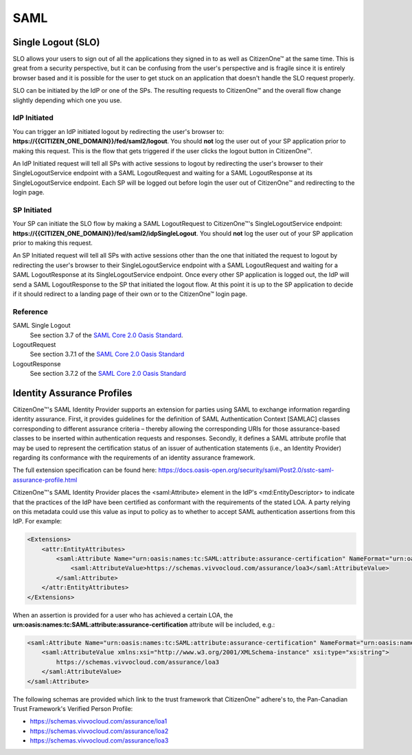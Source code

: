 SAML
&&&&

Single Logout (SLO)
===================

SLO allows your users to sign out of all the applications they signed in to as well as CitizenOne™ at the same time. This is great from a security perspective, but it can be confusing from the user's perspective and is fragile since it is entirely browser based and it is possible for the user to get stuck on an application that doesn't handle the SLO request properly.

SLO can be initiated by the IdP or one of the SPs. The resulting requests to CitizenOne™ and the overall flow change slightly depending which one you use.

IdP Initiated
*************

You can trigger an IdP initiated logout by redirecting the user's browser to: **https://{{CITIZEN_ONE_DOMAIN}}/fed/saml2/logout**. You should **not** log the user out of your SP application prior to making this request. This is the flow that gets triggered if the user clicks the logout button in CitizenOne™.

An IdP Initiated request will tell all SPs with active sessions to logout by redirecting the user's browser to their SingleLogoutService endpoint with a SAML LogoutRequest and waiting for a SAML LogoutResponse at its SingleLogoutService endpoint. Each SP will be logged out before login the user out of CitizenOne™ and redirecting to the login page.

.. image:: ../images/idp-initiated-single-logout.png
   :width: 500pt
   :align: left

SP Initiated
************

Your SP can initiate the SLO flow by making a SAML LogoutRequest to CitizenOne™'s SingleLogoutService endpoint: **https://{{CITIZEN_ONE_DOMAIN}}/fed/saml2/idpSingleLogout**. You should **not** log the user out of your SP application prior to making this request.

An SP Initiated request will tell all SPs with active sessions other than the one that initiated the request to logout by redirecting the user's browser to their SingleLogoutService endpoint with a SAML LogoutRequest and waiting for a SAML LogoutResponse at its SingleLogoutService endpoint. Once every other SP application is logged out, the IdP will send a SAML LogoutResponse to the SP that initiated the logout flow. At this point it is up to the SP application to decide if it should redirect to a landing page of their own or to the CitizenOne™ login page.

.. image:: ../images/sp-initiated-single-logout.png
   :width: 500pt
   :align: left

Reference
*********

SAML Single Logout
    See section 3.7 of the `SAML Core 2.0 Oasis Standard <https://docs.oasis-open.org/security/saml/v2.0/saml-core-2.0-os.pdf>`_.

LogoutRequest
    See section 3.7.1 of the `SAML Core 2.0 Oasis Standard <https://docs.oasis-open.org/security/saml/v2.0/saml-core-2.0-os.pdf>`_

LogoutResponse
    See section 3.7.2 of the `SAML Core 2.0 Oasis Standard <https://docs.oasis-open.org/security/saml/v2.0/saml-core-2.0-os.pdf>`_

Identity Assurance Profiles
===========================

CitizenOne™'s SAML Identity Provider supports an extension for parties using SAML to exchange information regarding identity assurance. First, it provides guidelines for the definition of SAML Authentication Context [SAMLAC] classes corresponding to different assurance criteria – thereby allowing the corresponding URIs for those assurance-based classes to be inserted within authentication requests and responses. Secondly, it defines a SAML attribute profile that may be used to represent the certification status of an issuer of authentication statements (i.e., an Identity Provider) regarding its conformance with the requirements of an identity assurance framework.

The full extension specification can be found here: `https://docs.oasis-open.org/security/saml/Post2.0/sstc-saml-assurance-profile.html <https://docs.oasis-open.org/security/saml/Post2.0/sstc-saml-assurance-profile.html>`_

CitizenOne™'s SAML Identity Provider places the <saml:Attribute> element in the IdP's <md:EntityDescriptor> to indicate that the practices of the IdP have been certified as conformant with the requirements of the stated LOA. A party relying on this metadata could use this value as input to policy as to whether to accept SAML authentication assertions from this IdP. For example:

.. code-block:: XML

    <Extensions>
        <attr:EntityAttributes>
            <saml:Attribute Name="urn:oasis:names:tc:SAML:attribute:assurance-certification" NameFormat="urn:oasis:names:tc:SAML:2.0:attrname-format:uri">
                <saml:AttributeValue>https://schemas.vivvocloud.com/assurance/loa3</saml:AttributeValue>
            </saml:Attribute>
        </attr:EntityAttributes>
    </Extensions>


When an assertion is provided for a user who has achieved a certain LOA, the **urn:oasis:names:tc:SAML:attribute:assurance-certification** attribute will be included, e.g.:

.. code-block:: XML

    <saml:Attribute Name="urn:oasis:names:tc:SAML:attribute:assurance-certification" NameFormat="urn:oasis:names:tc:SAML:2.0:attrname-format:uri">
        <saml:AttributeValue xmlns:xsi="http://www.w3.org/2001/XMLSchema-instance" xsi:type="xs:string">
            https://schemas.vivvocloud.com/assurance/loa3
        </saml:AttributeValue>
    </saml:Attribute>


The following schemas are provided which link to the trust framework that CitizenOne™ adhere's to, the Pan-Canadian Trust Framework's Verified Person Profile:

- `https://schemas.vivvocloud.com/assurance/loa1 <https://schemas.vivvocloud.com/assurance/loa1>`_
- `https://schemas.vivvocloud.com/assurance/loa2 <https://schemas.vivvocloud.com/assurance/loa2>`_
- `https://schemas.vivvocloud.com/assurance/loa3 <https://schemas.vivvocloud.com/assurance/loa3>`_
